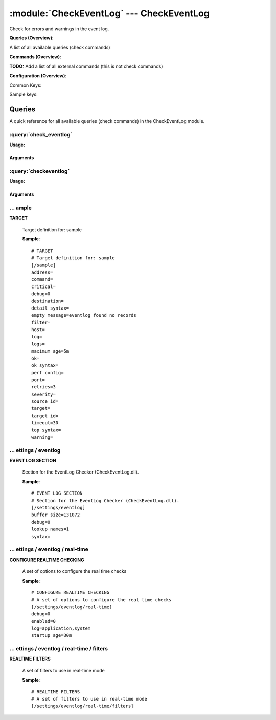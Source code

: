 .. default-domain:: nscp

.. module:: CheckEventLog
    :synopsis: Check for errors and warnings in the event log.

=========================================
:module:`CheckEventLog` --- CheckEventLog
=========================================
Check for errors and warnings in the event log.

**Queries (Overview)**:

A list of all available queries (check commands)

.. csv-table:: 
    :class: contentstable 
    :delim: | 
    :header: "Command", "Description"

    :query:`check_eventlog` | Check for errors in the event log.
    :query:`checkeventlog` | Legacy version of check_eventlog




**Commands (Overview)**: 

**TODO:** Add a list of all external commands (this is not check commands)

**Configuration (Overview)**:


Common Keys:

.. csv-table:: 
    :class: contentstable 
    :delim: | 
    :header: "Path / Section", "Key", "Description"

    :confpath:`/settings/eventlog` | :confkey:`~/settings/eventlog.buffer size` | BUFFER_SIZE
    :confpath:`/settings/eventlog` | :confkey:`~/settings/eventlog.debug` | DEBUG
    :confpath:`/settings/eventlog` | :confkey:`~/settings/eventlog.lookup names` | LOOKUP NAMES
    :confpath:`/settings/eventlog` | :confkey:`~/settings/eventlog.syntax` | SYNTAX
    :confpath:`/settings/eventlog/real-time` | :confkey:`~/settings/eventlog/real-time.debug` | DEBUG
    :confpath:`/settings/eventlog/real-time` | :confkey:`~/settings/eventlog/real-time.enabled` | REAL TIME CHECKING
    :confpath:`/settings/eventlog/real-time` | :confkey:`~/settings/eventlog/real-time.log` | LOGS TO CHECK
    :confpath:`/settings/eventlog/real-time` | :confkey:`~/settings/eventlog/real-time.startup age` | STARTUP AGE


Sample keys:

.. csv-table:: 
    :class: contentstable 
    :delim: | 
    :header: "Path / Section", "Key", "Default Value", "Description"

    :confpath:`/sample` | :confkey:`~/sample.address` | TARGET ADDRESS
    :confpath:`/sample` | :confkey:`~/sample.command` | COMMAND NAME
    :confpath:`/sample` | :confkey:`~/sample.critical` | CRITICAL FILTER
    :confpath:`/sample` | :confkey:`~/sample.debug` | DEBUG
    :confpath:`/sample` | :confkey:`~/sample.destination` | DESTINATION
    :confpath:`/sample` | :confkey:`~/sample.detail syntax` | SYNTAX
    :confpath:`/sample` | :confkey:`~/sample.empty message` | EMPTY MESSAGE
    :confpath:`/sample` | :confkey:`~/sample.filter` | FILTER
    :confpath:`/sample` | :confkey:`~/sample.host` | TARGET HOST
    :confpath:`/sample` | :confkey:`~/sample.log` | FILE
    :confpath:`/sample` | :confkey:`~/sample.logs` | FILES
    :confpath:`/sample` | :confkey:`~/sample.maximum age` | MAGIMUM AGE
    :confpath:`/sample` | :confkey:`~/sample.ok` | OK FILTER
    :confpath:`/sample` | :confkey:`~/sample.ok syntax` | SYNTAX
    :confpath:`/sample` | :confkey:`~/sample.perf config` | PERF CONFIG
    :confpath:`/sample` | :confkey:`~/sample.port` | TARGET PORT
    :confpath:`/sample` | :confkey:`~/sample.retries` | RETRIES
    :confpath:`/sample` | :confkey:`~/sample.severity` | SEVERITY
    :confpath:`/sample` | :confkey:`~/sample.source id` | SOURCE ID
    :confpath:`/sample` | :confkey:`~/sample.target` | DESTINATION
    :confpath:`/sample` | :confkey:`~/sample.target id` | TARGET ID
    :confpath:`/sample` | :confkey:`~/sample.timeout` | TIMEOUT
    :confpath:`/sample` | :confkey:`~/sample.top syntax` | SYNTAX
    :confpath:`/sample` | :confkey:`~/sample.warning` | WARNING FILTER


Queries
=======
A quick reference for all available queries (check commands) in the CheckEventLog module.

:query:`check_eventlog`
-----------------------
.. query:: check_eventlog
    :synopsis: Check for errors in the event log.

**Usage:**



.. csv-table:: 
    :class: contentstable 
    :delim: | 
    :header: "Option", "Default Value", "Description"

    :option:`help` | N/A | Show help screen (this screen)
    :option:`help-pb` | N/A | Show help screen as a protocol buffer payload
    :option:`show-default` | N/A | Show default values for a given command
    :option:`help-short` | N/A | Show help screen (short format).
    :option:`debug` | N/A | Show debugging information in the log
    :option:`show-all` | N/A | Show debugging information in the log
    :option:`filter` | level in ('error', 'warning') | Filter which marks interesting items.
    :option:`warning` | count > 0 | Filter which marks items which generates a warning state.
    :option:`warn` |  | Short alias for warning
    :option:`critical` | count > 5 | Filter which marks items which generates a critical state.
    :option:`crit` |  | Short alias for critical.
    :option:`ok` |  | Filter which marks items which generates an ok state.
    :option:`empty-state` | ok | Return status to use when nothing matched filter.
    :option:`perf-config` |  | Performance data generation configuration
    :option:`unique-index` |  | Unique syntax.
    :option:`top-syntax` | ${status}: ${problem_count}/${count} ${problem_list} | Top level syntax.
    :option:`ok-syntax` | %(status): Event log seems fine | ok syntax.
    :option:`empty-syntax` | %(status): No entries found | Empty syntax.
    :option:`detail-syntax` | ${file} ${source} (${message}) | Detail level syntax.
    :option:`perf-syntax` | ${file}_${source} | Performance alias syntax.
    :option:`file` |  | File to read (can be specified multiple times to check multiple files.
    :option:`scan-range` |  | Date range to scan.
    :option:`truncate-message` |  | Maximum length of message for each event log message text.
    :option:`unique` | 1 | Shorthand for setting default unique index: ${log}-${source}-${id}.




Arguments
*********
.. option:: help
    :synopsis: Show help screen (this screen)

    | Show help screen (this screen)

.. option:: help-pb
    :synopsis: Show help screen as a protocol buffer payload

    | Show help screen as a protocol buffer payload

.. option:: show-default
    :synopsis: Show default values for a given command

    | Show default values for a given command

.. option:: help-short
    :synopsis: Show help screen (short format).

    | Show help screen (short format).

.. option:: debug
    :synopsis: Show debugging information in the log

    | Show debugging information in the log

.. option:: show-all
    :synopsis: Show debugging information in the log

    | Show debugging information in the log

.. option:: filter
    :synopsis: Filter which marks interesting items.

    | Filter which marks interesting items.
    | Interesting items are items which will be included in the check.
    | They do not denote warning or critical state but they are checked use this to filter out unwanted items.
    | Available options:

    ============== =============================================================================== 
    Key            Value                                                                           
    -------------- ------------------------------------------------------------------------------- 
    category       TODO                                                                            
    computer       Which computer generated the message                                            
    customer       TODO                                                                            
    file           The logfile name                                                                
    id             Eventlog id                                                                     
    level          Severity level (error, warning, info, success, auditSucess, auditFailure)       
    log            alias for file                                                                  
    message        The message rendered as a string.                                               
    rawid          Raw message id (contains many other fields all baked into a single number)      
    source         Source system.                                                                  
    type           alias for level (old, deprecated)                                               
    written        When the message was written to file                                            
    count          Number of items matching the filter                                             
    total           Total number of items                                                          
    ok_count        Number of items matched the ok criteria                                        
    warn_count      Number of items matched the warning criteria                                   
    crit_count      Number of items matched the critical criteria                                  
    problem_count   Number of items matched either warning or critical criteria                    
    list            A list of all items which matched the filter                                   
    ok_list         A list of all items which matched the ok criteria                              
    warn_list       A list of all items which matched the warning criteria                         
    crit_list       A list of all items which matched the critical criteria                        
    problem_list    A list of all items which matched either the critical or the warning criteria  
    detail_list     A special list with critical, then warning and fainally ok                     
    status          The returned status (OK/WARN/CRIT/UNKNOWN)                                     
    ============== ===============================================================================





.. option:: warning
    :synopsis: Filter which marks items which generates a warning state.

    | Filter which marks items which generates a warning state.
    | If anything matches this filter the return status will be escalated to warning.
    | Available options:

    ============== =============================================================================== 
    Key            Value                                                                           
    -------------- ------------------------------------------------------------------------------- 
    category       TODO                                                                            
    computer       Which computer generated the message                                            
    customer       TODO                                                                            
    file           The logfile name                                                                
    id             Eventlog id                                                                     
    level          Severity level (error, warning, info, success, auditSucess, auditFailure)       
    log            alias for file                                                                  
    message        The message rendered as a string.                                               
    rawid          Raw message id (contains many other fields all baked into a single number)      
    source         Source system.                                                                  
    type           alias for level (old, deprecated)                                               
    written        When the message was written to file                                            
    count          Number of items matching the filter                                             
    total           Total number of items                                                          
    ok_count        Number of items matched the ok criteria                                        
    warn_count      Number of items matched the warning criteria                                   
    crit_count      Number of items matched the critical criteria                                  
    problem_count   Number of items matched either warning or critical criteria                    
    list            A list of all items which matched the filter                                   
    ok_list         A list of all items which matched the ok criteria                              
    warn_list       A list of all items which matched the warning criteria                         
    crit_list       A list of all items which matched the critical criteria                        
    problem_list    A list of all items which matched either the critical or the warning criteria  
    detail_list     A special list with critical, then warning and fainally ok                     
    status          The returned status (OK/WARN/CRIT/UNKNOWN)                                     
    ============== ===============================================================================





.. option:: warn
    :synopsis: Short alias for warning

    | Short alias for warning

.. option:: critical
    :synopsis: Filter which marks items which generates a critical state.

    | Filter which marks items which generates a critical state.
    | If anything matches this filter the return status will be escalated to critical.
    | Available options:

    ============== =============================================================================== 
    Key            Value                                                                           
    -------------- ------------------------------------------------------------------------------- 
    category       TODO                                                                            
    computer       Which computer generated the message                                            
    customer       TODO                                                                            
    file           The logfile name                                                                
    id             Eventlog id                                                                     
    level          Severity level (error, warning, info, success, auditSucess, auditFailure)       
    log            alias for file                                                                  
    message        The message rendered as a string.                                               
    rawid          Raw message id (contains many other fields all baked into a single number)      
    source         Source system.                                                                  
    type           alias for level (old, deprecated)                                               
    written        When the message was written to file                                            
    count          Number of items matching the filter                                             
    total           Total number of items                                                          
    ok_count        Number of items matched the ok criteria                                        
    warn_count      Number of items matched the warning criteria                                   
    crit_count      Number of items matched the critical criteria                                  
    problem_count   Number of items matched either warning or critical criteria                    
    list            A list of all items which matched the filter                                   
    ok_list         A list of all items which matched the ok criteria                              
    warn_list       A list of all items which matched the warning criteria                         
    crit_list       A list of all items which matched the critical criteria                        
    problem_list    A list of all items which matched either the critical or the warning criteria  
    detail_list     A special list with critical, then warning and fainally ok                     
    status          The returned status (OK/WARN/CRIT/UNKNOWN)                                     
    ============== ===============================================================================





.. option:: crit
    :synopsis: Short alias for critical.

    | Short alias for critical.

.. option:: ok
    :synopsis: Filter which marks items which generates an ok state.

    | Filter which marks items which generates an ok state.
    | If anything matches this any previous state for this item will be reset to ok.
    | Available options:

    ============== =============================================================================== 
    Key            Value                                                                           
    -------------- ------------------------------------------------------------------------------- 
    category       TODO                                                                            
    computer       Which computer generated the message                                            
    customer       TODO                                                                            
    file           The logfile name                                                                
    id             Eventlog id                                                                     
    level          Severity level (error, warning, info, success, auditSucess, auditFailure)       
    log            alias for file                                                                  
    message        The message rendered as a string.                                               
    rawid          Raw message id (contains many other fields all baked into a single number)      
    source         Source system.                                                                  
    type           alias for level (old, deprecated)                                               
    written        When the message was written to file                                            
    count          Number of items matching the filter                                             
    total           Total number of items                                                          
    ok_count        Number of items matched the ok criteria                                        
    warn_count      Number of items matched the warning criteria                                   
    crit_count      Number of items matched the critical criteria                                  
    problem_count   Number of items matched either warning or critical criteria                    
    list            A list of all items which matched the filter                                   
    ok_list         A list of all items which matched the ok criteria                              
    warn_list       A list of all items which matched the warning criteria                         
    crit_list       A list of all items which matched the critical criteria                        
    problem_list    A list of all items which matched either the critical or the warning criteria  
    detail_list     A special list with critical, then warning and fainally ok                     
    status          The returned status (OK/WARN/CRIT/UNKNOWN)                                     
    ============== ===============================================================================





.. option:: empty-state
    :synopsis: Return status to use when nothing matched filter.

    | Return status to use when nothing matched filter.
    | If no filter is specified this will never happen unless the file is empty.

.. option:: perf-config
    :synopsis: Performance data generation configuration

    | Performance data generation configuration
    | TODO: obj ( key: value; key: value) obj (key:valuer;key:value)

.. option:: unique-index
    :synopsis: Unique syntax.

    | Unique syntax.
    | Used to filter unique items (counted will still increase but messages will not repeaters:

    ================= =============================================================================== 
    Key               Value                                                                           
    ----------------- ------------------------------------------------------------------------------- 
    %(category)       TODO                                                                            
    %(computer)       Which computer generated the message                                            
    %(customer)       TODO                                                                            
    %(file)           The logfile name                                                                
    %(id)             Eventlog id                                                                     
    %(level)          Severity level (error, warning, info, success, auditSucess, auditFailure)       
    %(log)            alias for file                                                                  
    %(message)        The message rendered as a string.                                               
    %(rawid)          Raw message id (contains many other fields all baked into a single number)      
    %(source)         Source system.                                                                  
    %(type)           alias for level (old, deprecated)                                               
    %(written)        When the message was written to file                                            
    ${count}          Number of items matching the filter                                             
    ${total}           Total number of items                                                          
    ${ok_count}        Number of items matched the ok criteria                                        
    ${warn_count}      Number of items matched the warning criteria                                   
    ${crit_count}      Number of items matched the critical criteria                                  
    ${problem_count}   Number of items matched either warning or critical criteria                    
    ${list}            A list of all items which matched the filter                                   
    ${ok_list}         A list of all items which matched the ok criteria                              
    ${warn_list}       A list of all items which matched the warning criteria                         
    ${crit_list}       A list of all items which matched the critical criteria                        
    ${problem_list}    A list of all items which matched either the critical or the warning criteria  
    ${detail_list}     A special list with critical, then warning and fainally ok                     
    ${status}          The returned status (OK/WARN/CRIT/UNKNOWN)                                     
    ================= ===============================================================================





.. option:: top-syntax
    :synopsis: Top level syntax.

    | Top level syntax.
    | Used to format the message to return can include strings as well as special keywords such as:

    ================= =============================================================================== 
    Key               Value                                                                           
    ----------------- ------------------------------------------------------------------------------- 
    %(category)       TODO                                                                            
    %(computer)       Which computer generated the message                                            
    %(customer)       TODO                                                                            
    %(file)           The logfile name                                                                
    %(id)             Eventlog id                                                                     
    %(level)          Severity level (error, warning, info, success, auditSucess, auditFailure)       
    %(log)            alias for file                                                                  
    %(message)        The message rendered as a string.                                               
    %(rawid)          Raw message id (contains many other fields all baked into a single number)      
    %(source)         Source system.                                                                  
    %(type)           alias for level (old, deprecated)                                               
    %(written)        When the message was written to file                                            
    ${count}          Number of items matching the filter                                             
    ${total}           Total number of items                                                          
    ${ok_count}        Number of items matched the ok criteria                                        
    ${warn_count}      Number of items matched the warning criteria                                   
    ${crit_count}      Number of items matched the critical criteria                                  
    ${problem_count}   Number of items matched either warning or critical criteria                    
    ${list}            A list of all items which matched the filter                                   
    ${ok_list}         A list of all items which matched the ok criteria                              
    ${warn_list}       A list of all items which matched the warning criteria                         
    ${crit_list}       A list of all items which matched the critical criteria                        
    ${problem_list}    A list of all items which matched either the critical or the warning criteria  
    ${detail_list}     A special list with critical, then warning and fainally ok                     
    ${status}          The returned status (OK/WARN/CRIT/UNKNOWN)                                     
    ================= ===============================================================================





.. option:: ok-syntax
    :synopsis: ok syntax.

    | ok syntax.
    | DEPRECATED! This is the syntax for when an ok result is returned.
    | This value will not be used if your syntax contains %(list) or %(count).

.. option:: empty-syntax
    :synopsis: Empty syntax.

    | Empty syntax.
    | DEPRECATED! This is the syntax for when nothing matches the filter.
    | Possible values are:

    ================= =============================================================================== 
    Key               Value                                                                           
    ----------------- ------------------------------------------------------------------------------- 
    %(category)       TODO                                                                            
    %(computer)       Which computer generated the message                                            
    %(customer)       TODO                                                                            
    %(file)           The logfile name                                                                
    %(id)             Eventlog id                                                                     
    %(level)          Severity level (error, warning, info, success, auditSucess, auditFailure)       
    %(log)            alias for file                                                                  
    %(message)        The message rendered as a string.                                               
    %(rawid)          Raw message id (contains many other fields all baked into a single number)      
    %(source)         Source system.                                                                  
    %(type)           alias for level (old, deprecated)                                               
    %(written)        When the message was written to file                                            
    ${count}          Number of items matching the filter                                             
    ${total}           Total number of items                                                          
    ${ok_count}        Number of items matched the ok criteria                                        
    ${warn_count}      Number of items matched the warning criteria                                   
    ${crit_count}      Number of items matched the critical criteria                                  
    ${problem_count}   Number of items matched either warning or critical criteria                    
    ${list}            A list of all items which matched the filter                                   
    ${ok_list}         A list of all items which matched the ok criteria                              
    ${warn_list}       A list of all items which matched the warning criteria                         
    ${crit_list}       A list of all items which matched the critical criteria                        
    ${problem_list}    A list of all items which matched either the critical or the warning criteria  
    ${detail_list}     A special list with critical, then warning and fainally ok                     
    ${status}          The returned status (OK/WARN/CRIT/UNKNOWN)                                     
    ================= ===============================================================================





.. option:: detail-syntax
    :synopsis: Detail level syntax.

    | Detail level syntax.
    | This is the syntax of each item in the list of top-syntax (see above).
    | Possible values are:

    ================= =============================================================================== 
    Key               Value                                                                           
    ----------------- ------------------------------------------------------------------------------- 
    %(category)       TODO                                                                            
    %(computer)       Which computer generated the message                                            
    %(customer)       TODO                                                                            
    %(file)           The logfile name                                                                
    %(id)             Eventlog id                                                                     
    %(level)          Severity level (error, warning, info, success, auditSucess, auditFailure)       
    %(log)            alias for file                                                                  
    %(message)        The message rendered as a string.                                               
    %(rawid)          Raw message id (contains many other fields all baked into a single number)      
    %(source)         Source system.                                                                  
    %(type)           alias for level (old, deprecated)                                               
    %(written)        When the message was written to file                                            
    ${count}          Number of items matching the filter                                             
    ${total}           Total number of items                                                          
    ${ok_count}        Number of items matched the ok criteria                                        
    ${warn_count}      Number of items matched the warning criteria                                   
    ${crit_count}      Number of items matched the critical criteria                                  
    ${problem_count}   Number of items matched either warning or critical criteria                    
    ${list}            A list of all items which matched the filter                                   
    ${ok_list}         A list of all items which matched the ok criteria                              
    ${warn_list}       A list of all items which matched the warning criteria                         
    ${crit_list}       A list of all items which matched the critical criteria                        
    ${problem_list}    A list of all items which matched either the critical or the warning criteria  
    ${detail_list}     A special list with critical, then warning and fainally ok                     
    ${status}          The returned status (OK/WARN/CRIT/UNKNOWN)                                     
    ================= ===============================================================================





.. option:: perf-syntax
    :synopsis: Performance alias syntax.

    | Performance alias syntax.
    | This is the syntax for the base names of the performance data.
    | Possible values are:

    ================= =============================================================================== 
    Key               Value                                                                           
    ----------------- ------------------------------------------------------------------------------- 
    %(category)       TODO                                                                            
    %(computer)       Which computer generated the message                                            
    %(customer)       TODO                                                                            
    %(file)           The logfile name                                                                
    %(id)             Eventlog id                                                                     
    %(level)          Severity level (error, warning, info, success, auditSucess, auditFailure)       
    %(log)            alias for file                                                                  
    %(message)        The message rendered as a string.                                               
    %(rawid)          Raw message id (contains many other fields all baked into a single number)      
    %(source)         Source system.                                                                  
    %(type)           alias for level (old, deprecated)                                               
    %(written)        When the message was written to file                                            
    ${count}          Number of items matching the filter                                             
    ${total}           Total number of items                                                          
    ${ok_count}        Number of items matched the ok criteria                                        
    ${warn_count}      Number of items matched the warning criteria                                   
    ${crit_count}      Number of items matched the critical criteria                                  
    ${problem_count}   Number of items matched either warning or critical criteria                    
    ${list}            A list of all items which matched the filter                                   
    ${ok_list}         A list of all items which matched the ok criteria                              
    ${warn_list}       A list of all items which matched the warning criteria                         
    ${crit_list}       A list of all items which matched the critical criteria                        
    ${problem_list}    A list of all items which matched either the critical or the warning criteria  
    ${detail_list}     A special list with critical, then warning and fainally ok                     
    ${status}          The returned status (OK/WARN/CRIT/UNKNOWN)                                     
    ================= ===============================================================================





.. option:: file
    :synopsis: File to read (can be specified multiple times to check multiple files.

    | File to read (can be specified multiple times to check multiple files.
    | Notice that specifying multiple files will create an aggregate set you will not check each file individually.In other words if one file contains an error the entire check will result in error.

.. option:: scan-range
    :synopsis: Date range to scan.

    | Date range to scan.
    | This is the approximate dates to search through this speeds up searching a lot but there is no guarantee messages are ordered.

.. option:: truncate-message
    :synopsis: Maximum length of message for each event log message text.

    | Maximum length of message for each event log message text.

.. option:: unique
    :synopsis: Shorthand for setting default unique index: ${log}-${source}-${id}.

    | Shorthand for setting default unique index: ${log}-${source}-${id}.

:query:`checkeventlog`
----------------------
.. query:: checkeventlog
    :synopsis: Legacy version of check_eventlog

**Usage:**



.. csv-table:: 
    :class: contentstable 
    :delim: | 
    :header: "Option", "Default Value", "Description"

    :option:`help` | N/A | Show help screen (this screen)
    :option:`help-pb` | N/A | Show help screen as a protocol buffer payload
    :option:`show-default` | N/A | Show default values for a given command
    :option:`help-short` | N/A | Show help screen (short format).
    :option:`MaxWarn` |  | Maximum value before a warning is returned.
    :option:`MaxCrit` |  | Maximum value before a critical is returned.
    :option:`MinWarn` |  | Minimum value before a warning is returned.
    :option:`MinCrit` |  | Minimum value before a critical is returned.
    :option:`warn` |  | Maximum value before a warning is returned.
    :option:`crit` |  | Maximum value before a critical is returned.
    :option:`filter` |  | The filter to use.
    :option:`file` |  | The file to check
    :option:`debug` | 1 | The file to check
    :option:`truncate` |  | Deprecated and has no meaning
    :option:`descriptions` | 1 | Deprecated and has no meaning
    :option:`unique` | 1 | 
    :option:`syntax` | %source%, %strings% | The syntax string
    :option:`top-syntax` | ${list} | The top level syntax string
    :option:`scan-range` |  | TODO




Arguments
*********
.. option:: help
    :synopsis: Show help screen (this screen)

    | Show help screen (this screen)

.. option:: help-pb
    :synopsis: Show help screen as a protocol buffer payload

    | Show help screen as a protocol buffer payload

.. option:: show-default
    :synopsis: Show default values for a given command

    | Show default values for a given command

.. option:: help-short
    :synopsis: Show help screen (short format).

    | Show help screen (short format).

.. option:: MaxWarn
    :synopsis: Maximum value before a warning is returned.

    | Maximum value before a warning is returned.

.. option:: MaxCrit
    :synopsis: Maximum value before a critical is returned.

    | Maximum value before a critical is returned.

.. option:: MinWarn
    :synopsis: Minimum value before a warning is returned.

    | Minimum value before a warning is returned.

.. option:: MinCrit
    :synopsis: Minimum value before a critical is returned.

    | Minimum value before a critical is returned.

.. option:: warn
    :synopsis: Maximum value before a warning is returned.

    | Maximum value before a warning is returned.

.. option:: crit
    :synopsis: Maximum value before a critical is returned.

    | Maximum value before a critical is returned.

.. option:: filter
    :synopsis: The filter to use.

    | The filter to use.

.. option:: file
    :synopsis: The file to check

    | The file to check

.. option:: debug
    :synopsis: The file to check

    | The file to check

.. option:: truncate
    :synopsis: Deprecated and has no meaning

    | Deprecated and has no meaning

.. option:: descriptions
    :synopsis: Deprecated and has no meaning

    | Deprecated and has no meaning

.. option:: unique
    :synopsis: 



.. option:: syntax
    :synopsis: The syntax string

    | The syntax string

.. option:: top-syntax
    :synopsis: The top level syntax string

    | The top level syntax string

.. option:: scan-range
    :synopsis: TODO

    | TODO





… ample
-------

.. confpath:: /sample
    :synopsis: TARGET

**TARGET**

    | Target definition for: sample


    .. csv-table:: 
        :class: contentstable 
        :delim: | 
        :header: "Key", "Default Value", "Description"
    
        :confkey:`address` |  | TARGET ADDRESS
        :confkey:`command` |  | COMMAND NAME
        :confkey:`critical` |  | CRITICAL FILTER
        :confkey:`debug` | 0 | DEBUG
        :confkey:`destination` |  | DESTINATION
        :confkey:`detail syntax` |  | SYNTAX
        :confkey:`empty message` | eventlog found no records | EMPTY MESSAGE
        :confkey:`filter` |  | FILTER
        :confkey:`host` |  | TARGET HOST
        :confkey:`log` |  | FILE
        :confkey:`logs` |  | FILES
        :confkey:`maximum age` | 5m | MAGIMUM AGE
        :confkey:`ok` |  | OK FILTER
        :confkey:`ok syntax` |  | SYNTAX
        :confkey:`perf config` |  | PERF CONFIG
        :confkey:`port` |  | TARGET PORT
        :confkey:`retries` | 3 | RETRIES
        :confkey:`severity` |  | SEVERITY
        :confkey:`source id` |  | SOURCE ID
        :confkey:`target` |  | DESTINATION
        :confkey:`target id` |  | TARGET ID
        :confkey:`timeout` | 30 | TIMEOUT
        :confkey:`top syntax` |  | SYNTAX
        :confkey:`warning` |  | WARNING FILTER

    **Sample**::

        # TARGET
        # Target definition for: sample
        [/sample]
        address=
        command=
        critical=
        debug=0
        destination=
        detail syntax=
        empty message=eventlog found no records
        filter=
        host=
        log=
        logs=
        maximum age=5m
        ok=
        ok syntax=
        perf config=
        port=
        retries=3
        severity=
        source id=
        target=
        target id=
        timeout=30
        top syntax=
        warning=


    .. confkey:: address
        :synopsis: TARGET ADDRESS

        **TARGET ADDRESS**

        | Target host address

        **Path**: /sample

        **Key**: address

        **Default value**: 

        **Sample key**: This key is provided as a sample to show how to configure objects

        **Used by**: :module:`CheckEventLog`,  :module:`CheckMKClient`,  :module:`GraphiteClient`,  :module:`NRDPClient`,  :module:`SMTPClient`,  :module:`SyslogClient`

        **Sample**::

            [/sample]
            # TARGET ADDRESS
            address=


    .. confkey:: command
        :synopsis: COMMAND NAME

        **COMMAND NAME**

        | The name of the command (think nagios service name) to report up stream (defaults to alias if not set)

        **Advanced** (means it is not commonly used)

        **Path**: /sample

        **Key**: command

        **Default value**: 

        **Sample key**: This key is provided as a sample to show how to configure objects

        **Used by**: :module:`CheckEventLog`,  :module:`CheckMKClient`,  :module:`GraphiteClient`,  :module:`NRDPClient`,  :module:`SMTPClient`,  :module:`SyslogClient`

        **Sample**::

            [/sample]
            # COMMAND NAME
            command=


    .. confkey:: critical
        :synopsis: CRITICAL FILTER

        **CRITICAL FILTER**

        | If any rows match this filter severity will escalated to CRITICAL

        **Path**: /sample

        **Key**: critical

        **Default value**: 

        **Sample key**: This key is provided as a sample to show how to configure objects

        **Used by**: :module:`CheckEventLog`,  :module:`CheckMKClient`,  :module:`GraphiteClient`,  :module:`NRDPClient`,  :module:`SMTPClient`,  :module:`SyslogClient`

        **Sample**::

            [/sample]
            # CRITICAL FILTER
            critical=


    .. confkey:: debug
        :synopsis: DEBUG

        **DEBUG**

        | Enable this to display debug information for this match filter

        **Advanced** (means it is not commonly used)

        **Path**: /sample

        **Key**: debug

        **Default value**: 0

        **Sample key**: This key is provided as a sample to show how to configure objects

        **Used by**: :module:`CheckEventLog`,  :module:`CheckMKClient`,  :module:`GraphiteClient`,  :module:`NRDPClient`,  :module:`SMTPClient`,  :module:`SyslogClient`

        **Sample**::

            [/sample]
            # DEBUG
            debug=0


    .. confkey:: destination
        :synopsis: DESTINATION

        **DESTINATION**

        | The destination for intercepted messages

        **Advanced** (means it is not commonly used)

        **Path**: /sample

        **Key**: destination

        **Default value**: 

        **Sample key**: This key is provided as a sample to show how to configure objects

        **Used by**: :module:`CheckEventLog`,  :module:`CheckMKClient`,  :module:`GraphiteClient`,  :module:`NRDPClient`,  :module:`SMTPClient`,  :module:`SyslogClient`

        **Sample**::

            [/sample]
            # DESTINATION
            destination=


    .. confkey:: detail syntax
        :synopsis: SYNTAX

        **SYNTAX**

        | Format string for dates

        **Advanced** (means it is not commonly used)

        **Path**: /sample

        **Key**: detail syntax

        **Default value**: 

        **Sample key**: This key is provided as a sample to show how to configure objects

        **Used by**: :module:`CheckEventLog`,  :module:`CheckMKClient`,  :module:`GraphiteClient`,  :module:`NRDPClient`,  :module:`SMTPClient`,  :module:`SyslogClient`

        **Sample**::

            [/sample]
            # SYNTAX
            detail syntax=


    .. confkey:: empty message
        :synopsis: EMPTY MESSAGE

        **EMPTY MESSAGE**

        | The message to display if nothing matches the filter (generally considered the ok state).

        **Advanced** (means it is not commonly used)

        **Path**: /sample

        **Key**: empty message

        **Default value**: eventlog found no records

        **Sample key**: This key is provided as a sample to show how to configure objects

        **Used by**: :module:`CheckEventLog`,  :module:`CheckMKClient`,  :module:`GraphiteClient`,  :module:`NRDPClient`,  :module:`SMTPClient`,  :module:`SyslogClient`

        **Sample**::

            [/sample]
            # EMPTY MESSAGE
            empty message=eventlog found no records


    .. confkey:: filter
        :synopsis: FILTER

        **FILTER**

        | Scan files for matching rows for each matching rows an OK message will be submitted

        **Path**: /sample

        **Key**: filter

        **Default value**: 

        **Sample key**: This key is provided as a sample to show how to configure objects

        **Used by**: :module:`CheckEventLog`,  :module:`CheckMKClient`,  :module:`GraphiteClient`,  :module:`NRDPClient`,  :module:`SMTPClient`,  :module:`SyslogClient`

        **Sample**::

            [/sample]
            # FILTER
            filter=


    .. confkey:: host
        :synopsis: TARGET HOST

        **TARGET HOST**

        | The target server to report results to.

        **Advanced** (means it is not commonly used)

        **Path**: /sample

        **Key**: host

        **Default value**: 

        **Sample key**: This key is provided as a sample to show how to configure objects

        **Used by**: :module:`CheckEventLog`,  :module:`CheckMKClient`,  :module:`GraphiteClient`,  :module:`NRDPClient`,  :module:`SMTPClient`,  :module:`SyslogClient`

        **Sample**::

            [/sample]
            # TARGET HOST
            host=


    .. confkey:: log
        :synopsis: FILE

        **FILE**

        | The eventlog record to filter on (if set to 'all' means all enabled logs)

        **Path**: /sample

        **Key**: log

        **Default value**: 

        **Sample key**: This key is provided as a sample to show how to configure objects

        **Used by**: :module:`CheckEventLog`,  :module:`CheckMKClient`,  :module:`GraphiteClient`,  :module:`NRDPClient`,  :module:`SMTPClient`,  :module:`SyslogClient`

        **Sample**::

            [/sample]
            # FILE
            log=


    .. confkey:: logs
        :synopsis: FILES

        **FILES**

        | The eventlog record to filter on (if set to 'all' means all enabled logs)

        **Advanced** (means it is not commonly used)

        **Path**: /sample

        **Key**: logs

        **Default value**: 

        **Sample key**: This key is provided as a sample to show how to configure objects

        **Used by**: :module:`CheckEventLog`,  :module:`CheckMKClient`,  :module:`GraphiteClient`,  :module:`NRDPClient`,  :module:`SMTPClient`,  :module:`SyslogClient`

        **Sample**::

            [/sample]
            # FILES
            logs=


    .. confkey:: maximum age
        :synopsis: MAGIMUM AGE

        **MAGIMUM AGE**

        | How long before reporting "ok".
        | If this is set to "false" no periodic ok messages will be reported only errors.

        **Path**: /sample

        **Key**: maximum age

        **Default value**: 5m

        **Sample key**: This key is provided as a sample to show how to configure objects

        **Used by**: :module:`CheckEventLog`,  :module:`CheckMKClient`,  :module:`GraphiteClient`,  :module:`NRDPClient`,  :module:`SMTPClient`,  :module:`SyslogClient`

        **Sample**::

            [/sample]
            # MAGIMUM AGE
            maximum age=5m


    .. confkey:: ok
        :synopsis: OK FILTER

        **OK FILTER**

        | If any rows match this filter severity will escalated down to OK

        **Path**: /sample

        **Key**: ok

        **Default value**: 

        **Sample key**: This key is provided as a sample to show how to configure objects

        **Used by**: :module:`CheckEventLog`,  :module:`CheckMKClient`,  :module:`GraphiteClient`,  :module:`NRDPClient`,  :module:`SMTPClient`,  :module:`SyslogClient`

        **Sample**::

            [/sample]
            # OK FILTER
            ok=


    .. confkey:: ok syntax
        :synopsis: SYNTAX

        **SYNTAX**

        | Format string for dates

        **Advanced** (means it is not commonly used)

        **Path**: /sample

        **Key**: ok syntax

        **Default value**: 

        **Sample key**: This key is provided as a sample to show how to configure objects

        **Used by**: :module:`CheckEventLog`,  :module:`CheckMKClient`,  :module:`GraphiteClient`,  :module:`NRDPClient`,  :module:`SMTPClient`,  :module:`SyslogClient`

        **Sample**::

            [/sample]
            # SYNTAX
            ok syntax=


    .. confkey:: perf config
        :synopsis: PERF CONFIG

        **PERF CONFIG**

        | Performance data configuration

        **Advanced** (means it is not commonly used)

        **Path**: /sample

        **Key**: perf config

        **Default value**: 

        **Sample key**: This key is provided as a sample to show how to configure objects

        **Used by**: :module:`CheckEventLog`,  :module:`CheckMKClient`,  :module:`GraphiteClient`,  :module:`NRDPClient`,  :module:`SMTPClient`,  :module:`SyslogClient`

        **Sample**::

            [/sample]
            # PERF CONFIG
            perf config=


    .. confkey:: port
        :synopsis: TARGET PORT

        **TARGET PORT**

        | The target server port

        **Advanced** (means it is not commonly used)

        **Path**: /sample

        **Key**: port

        **Default value**: 

        **Sample key**: This key is provided as a sample to show how to configure objects

        **Used by**: :module:`CheckEventLog`,  :module:`CheckMKClient`,  :module:`GraphiteClient`,  :module:`NRDPClient`,  :module:`SMTPClient`,  :module:`SyslogClient`

        **Sample**::

            [/sample]
            # TARGET PORT
            port=


    .. confkey:: retries
        :synopsis: RETRIES

        **RETRIES**

        | Number of times to retry sending.

        **Path**: /sample

        **Key**: retries

        **Default value**: 3

        **Sample key**: This key is provided as a sample to show how to configure objects

        **Used by**: :module:`CheckEventLog`,  :module:`CheckMKClient`,  :module:`GraphiteClient`,  :module:`NRDPClient`,  :module:`SMTPClient`,  :module:`SyslogClient`

        **Sample**::

            [/sample]
            # RETRIES
            retries=3


    .. confkey:: severity
        :synopsis: SEVERITY

        **SEVERITY**

        | THe severity of this message (OK, WARNING, CRITICAL, UNKNOWN)

        **Advanced** (means it is not commonly used)

        **Path**: /sample

        **Key**: severity

        **Default value**: 

        **Sample key**: This key is provided as a sample to show how to configure objects

        **Used by**: :module:`CheckEventLog`,  :module:`CheckMKClient`,  :module:`GraphiteClient`,  :module:`NRDPClient`,  :module:`SMTPClient`,  :module:`SyslogClient`

        **Sample**::

            [/sample]
            # SEVERITY
            severity=


    .. confkey:: source id
        :synopsis: SOURCE ID

        **SOURCE ID**

        | The name of the source system, will automatically use the remote system if a remote system is called. Almost most sending systems will replace this with current systems hostname if not present. So use this only if you need specific source systems for specific schedules and not calling remote systems.

        **Advanced** (means it is not commonly used)

        **Path**: /sample

        **Key**: source id

        **Default value**: 

        **Sample key**: This key is provided as a sample to show how to configure objects

        **Used by**: :module:`CheckEventLog`,  :module:`CheckMKClient`,  :module:`GraphiteClient`,  :module:`NRDPClient`,  :module:`SMTPClient`,  :module:`SyslogClient`

        **Sample**::

            [/sample]
            # SOURCE ID
            source id=


    .. confkey:: target
        :synopsis: DESTINATION

        **DESTINATION**

        | Same as destination

        **Path**: /sample

        **Key**: target

        **Default value**: 

        **Sample key**: This key is provided as a sample to show how to configure objects

        **Used by**: :module:`CheckEventLog`,  :module:`CheckMKClient`,  :module:`GraphiteClient`,  :module:`NRDPClient`,  :module:`SMTPClient`,  :module:`SyslogClient`

        **Sample**::

            [/sample]
            # DESTINATION
            target=


    .. confkey:: target id
        :synopsis: TARGET ID

        **TARGET ID**

        | The target to send the message to (will be resolved by the consumer)

        **Advanced** (means it is not commonly used)

        **Path**: /sample

        **Key**: target id

        **Default value**: 

        **Sample key**: This key is provided as a sample to show how to configure objects

        **Used by**: :module:`CheckEventLog`,  :module:`CheckMKClient`,  :module:`GraphiteClient`,  :module:`NRDPClient`,  :module:`SMTPClient`,  :module:`SyslogClient`

        **Sample**::

            [/sample]
            # TARGET ID
            target id=


    .. confkey:: timeout
        :synopsis: TIMEOUT

        **TIMEOUT**

        | Timeout when reading/writing packets to/from sockets.

        **Path**: /sample

        **Key**: timeout

        **Default value**: 30

        **Sample key**: This key is provided as a sample to show how to configure objects

        **Used by**: :module:`CheckEventLog`,  :module:`CheckMKClient`,  :module:`GraphiteClient`,  :module:`NRDPClient`,  :module:`SMTPClient`,  :module:`SyslogClient`

        **Sample**::

            [/sample]
            # TIMEOUT
            timeout=30


    .. confkey:: top syntax
        :synopsis: SYNTAX

        **SYNTAX**

        | Format string for dates

        **Advanced** (means it is not commonly used)

        **Path**: /sample

        **Key**: top syntax

        **Default value**: 

        **Sample key**: This key is provided as a sample to show how to configure objects

        **Used by**: :module:`CheckEventLog`,  :module:`CheckMKClient`,  :module:`GraphiteClient`,  :module:`NRDPClient`,  :module:`SMTPClient`,  :module:`SyslogClient`

        **Sample**::

            [/sample]
            # SYNTAX
            top syntax=


    .. confkey:: warning
        :synopsis: WARNING FILTER

        **WARNING FILTER**

        | If any rows match this filter severity will escalated to WARNING

        **Path**: /sample

        **Key**: warning

        **Default value**: 

        **Sample key**: This key is provided as a sample to show how to configure objects

        **Used by**: :module:`CheckEventLog`,  :module:`CheckMKClient`,  :module:`GraphiteClient`,  :module:`NRDPClient`,  :module:`SMTPClient`,  :module:`SyslogClient`

        **Sample**::

            [/sample]
            # WARNING FILTER
            warning=




… ettings / eventlog
--------------------

.. confpath:: /settings/eventlog
    :synopsis: EVENT LOG SECTION

**EVENT LOG SECTION**

    | Section for the EventLog Checker (CheckEventLog.dll).


    .. csv-table:: 
        :class: contentstable 
        :delim: | 
        :header: "Key", "Default Value", "Description"
    
        :confkey:`buffer size` | 131072 | BUFFER_SIZE
        :confkey:`debug` | 0 | DEBUG
        :confkey:`lookup names` | 1 | LOOKUP NAMES
        :confkey:`syntax` |  | SYNTAX

    **Sample**::

        # EVENT LOG SECTION
        # Section for the EventLog Checker (CheckEventLog.dll).
        [/settings/eventlog]
        buffer size=131072
        debug=0
        lookup names=1
        syntax=


    .. confkey:: buffer size
        :synopsis: BUFFER_SIZE

        **BUFFER_SIZE**

        | The size of the buffer to use when getting messages this affects the speed and maximum size of messages you can recieve.

        **Path**: /settings/eventlog

        **Key**: buffer size

        **Default value**: 131072

        **Used by**: :module:`CheckEventLog`

        **Sample**::

            [/settings/eventlog]
            # BUFFER_SIZE
            buffer size=131072


    .. confkey:: debug
        :synopsis: DEBUG

        **DEBUG**

        | Log more information when filtering (useful to detect issues with filters) not useful in production as it is a bit of a resource hog.

        **Path**: /settings/eventlog

        **Key**: debug

        **Default value**: 0

        **Used by**: :module:`CheckEventLog`

        **Sample**::

            [/settings/eventlog]
            # DEBUG
            debug=0


    .. confkey:: lookup names
        :synopsis: LOOKUP NAMES

        **LOOKUP NAMES**

        | Lookup the names of eventlog files

        **Path**: /settings/eventlog

        **Key**: lookup names

        **Default value**: 1

        **Used by**: :module:`CheckEventLog`

        **Sample**::

            [/settings/eventlog]
            # LOOKUP NAMES
            lookup names=1


    .. confkey:: syntax
        :synopsis: SYNTAX

        **SYNTAX**

        | Set this to use a specific syntax string for all commands (that don't specify one).

        **Path**: /settings/eventlog

        **Key**: syntax

        **Default value**: 

        **Used by**: :module:`CheckEventLog`

        **Sample**::

            [/settings/eventlog]
            # SYNTAX
            syntax=




… ettings / eventlog / real-time
--------------------------------

.. confpath:: /settings/eventlog/real-time
    :synopsis: CONFIGURE REALTIME CHECKING

**CONFIGURE REALTIME CHECKING**

    | A set of options to configure the real time checks


    .. csv-table:: 
        :class: contentstable 
        :delim: | 
        :header: "Key", "Default Value", "Description"
    
        :confkey:`debug` | 0 | DEBUG
        :confkey:`enabled` | 0 | REAL TIME CHECKING
        :confkey:`log` | application,system | LOGS TO CHECK
        :confkey:`startup age` | 30m | STARTUP AGE

    **Sample**::

        # CONFIGURE REALTIME CHECKING
        # A set of options to configure the real time checks
        [/settings/eventlog/real-time]
        debug=0
        enabled=0
        log=application,system
        startup age=30m


    .. confkey:: debug
        :synopsis: DEBUG

        **DEBUG**

        | Log missed records (useful to detect issues with filters) not useful in production as it is a bit of a resource hog.

        **Path**: /settings/eventlog/real-time

        **Key**: debug

        **Default value**: 0

        **Used by**: :module:`CheckEventLog`

        **Sample**::

            [/settings/eventlog/real-time]
            # DEBUG
            debug=0


    .. confkey:: enabled
        :synopsis: REAL TIME CHECKING

        **REAL TIME CHECKING**

        | Spawns a background thread which detects issues and reports them back instantly.

        **Path**: /settings/eventlog/real-time

        **Key**: enabled

        **Default value**: 0

        **Used by**: :module:`CheckEventLog`

        **Sample**::

            [/settings/eventlog/real-time]
            # REAL TIME CHECKING
            enabled=0


    .. confkey:: log
        :synopsis: LOGS TO CHECK

        **LOGS TO CHECK**

        | Comma separated list of logs to check

        **Path**: /settings/eventlog/real-time

        **Key**: log

        **Default value**: application,system

        **Used by**: :module:`CheckEventLog`

        **Sample**::

            [/settings/eventlog/real-time]
            # LOGS TO CHECK
            log=application,system


    .. confkey:: startup age
        :synopsis: STARTUP AGE

        **STARTUP AGE**

        | The initial age to scan when starting NSClient++

        **Path**: /settings/eventlog/real-time

        **Key**: startup age

        **Default value**: 30m

        **Used by**: :module:`CheckEventLog`

        **Sample**::

            [/settings/eventlog/real-time]
            # STARTUP AGE
            startup age=30m




… ettings / eventlog / real-time / filters
------------------------------------------

.. confpath:: /settings/eventlog/real-time/filters
    :synopsis: REALTIME FILTERS

**REALTIME FILTERS**

    | A set of filters to use in real-time mode




    **Sample**::

        # REALTIME FILTERS
        # A set of filters to use in real-time mode
        [/settings/eventlog/real-time/filters]


